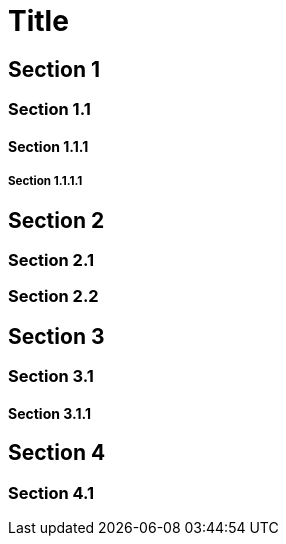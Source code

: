 = Title

<<<

== Section 1

<<<

=== Section 1.1

<<<

==== Section 1.1.1

<<<

===== Section 1.1.1.1

<<<

== Section 2

<<<

=== Section 2.1

<<<

=== Section 2.2

<<<

== Section 3

<<<

=== Section 3.1

<<<

==== Section 3.1.1

<<<

== Section 4

<<<

=== Section 4.1
